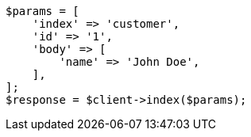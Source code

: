 // getting-started.asciidoc:251

[source, php]
----
$params = [
    'index' => 'customer',
    'id' => '1',
    'body' => [
        'name' => 'John Doe',
    ],
];
$response = $client->index($params);
----
